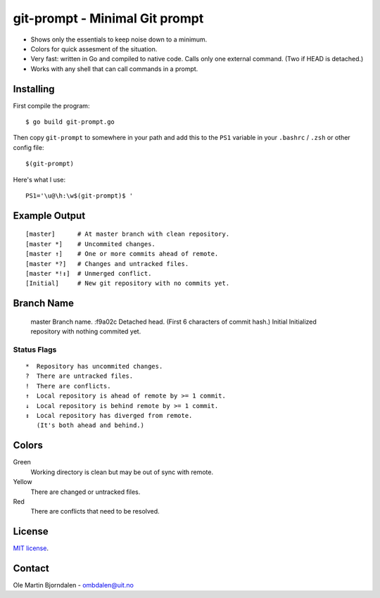 git-prompt - Minimal Git prompt
===============================

* Shows only the essentials to keep noise down to a minimum.
* Colors for quick assesment of the situation.
* Very fast: written in Go and compiled to native code. Calls only one
  external command. (Two if HEAD is detached.)
* Works with any shell that can call commands in a prompt.


Installing
----------

First compile the program::

    $ go build git-prompt.go

Then copy ``git-prompt`` to somewhere in your path and add this to the
``PS1`` variable in your ``.bashrc`` / ``.zsh`` or other config file::

    $(git-prompt)

Here's what I use::

    PS1='\u@\h:\w$(git-prompt)$ '


Example Output
--------------

::

    [master]      # At master branch with clean repository.
    [master *]    # Uncommited changes.
    [master ↑]    # One or more commits ahead of remote.
    [master *?]   # Changes and untracked files.
    [master *!↕]  # Unmerged conflict.
    [Initial]     # New git repository with no commits yet.


Branch Name
-----------

    master   Branch name.
    :f9a02c  Detached head. (First 6 characters of commit hash.)
    Initial  Initialized repository with nothing commited yet.


Status Flags
^^^^^^^^^^^^

::

    *  Repository has uncommited changes.
    ?  There are untracked files.
    !  There are conflicts.
    ↑  Local repository is ahead of remote by >= 1 commit.
    ↓  Local repository is behind remote by >= 1 commit.
    ↕  Local repository has diverged from remote.
       (It's both ahead and behind.)


Colors
------

Green
    Working directory is clean but may be out of sync with remote.

Yellow
    There are changed or untracked files.

Red
   There are conflicts that need to be resolved.


License
-------

`MIT license <http://en.wikipedia.org/wiki/MIT_License>`_.


Contact
-------

Ole Martin Bjorndalen - ombdalen@uit.no
